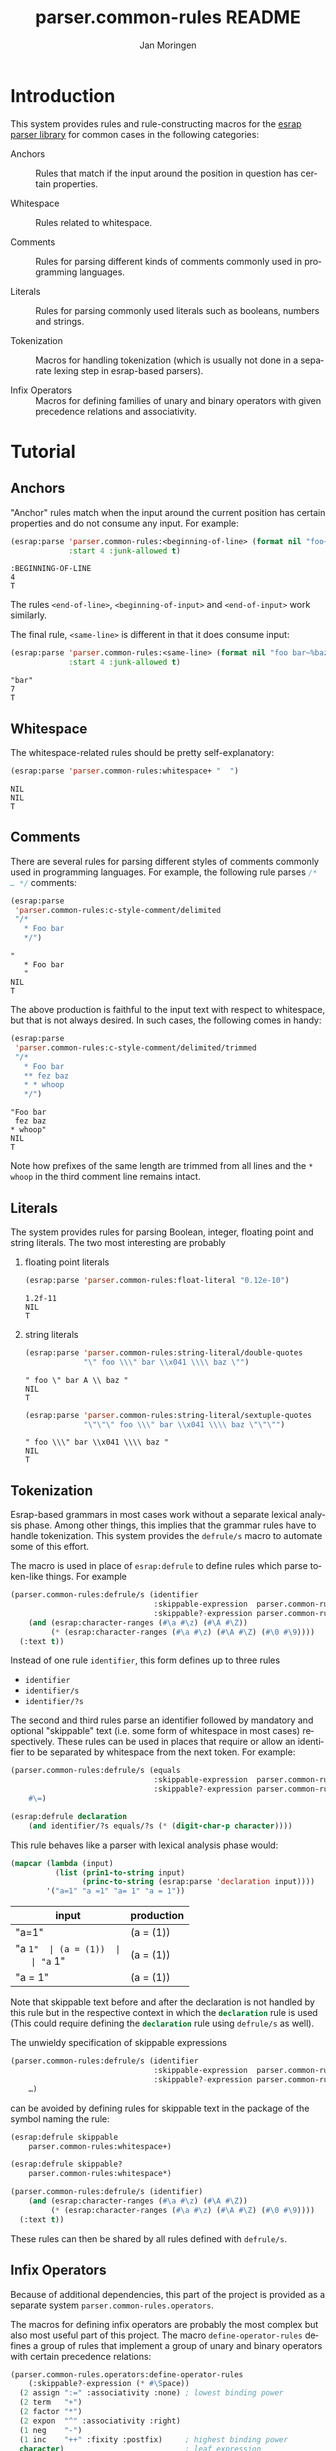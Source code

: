 #+TITLE:       parser.common-rules README
#+AUTHOR:      Jan Moringen
#+EMAIL:       jmoringe@techfak.uni-bielefeld.de
#+DESCRIPTION:
#+KEYWORDS:    parser, expression, infix, common rules, esrap
#+LANGUAGE:    en

* Introduction
  This system provides rules and rule-constructing macros for the
  [[https://github.com/scymtym/esrap][esrap parser library]] for common cases in the following categories:

  + Anchors :: Rules that match if the input around the position in
       question has certain properties.

  + Whitespace :: Rules related to whitespace.

  + Comments :: Rules for parsing different kinds of comments commonly
       used in programming languages.

  + Literals :: Rules for parsing commonly used literals such as
       booleans, numbers and strings.

  + Tokenization :: Macros for handling tokenization (which is usually
       not done in a separate lexing step in esrap-based parsers).

  + Infix Operators :: Macros for defining families of unary and
       binary operators with given precedence relations and
       associativity.

* Tutorial
  #+BEGIN_SRC lisp :results silent :exports results :session "tutorial"
    (ql:quickload '(:parser.common-rules :parser.common-rules.operators))
  #+END_SRC
** Anchors
   "Anchor" rules match when the input around the current position has
   certain properties and do not consume any input. For example:
   #+BEGIN_SRC lisp :results value scalar :exports both :session "tutorial"
     (esrap:parse 'parser.common-rules:<beginning-of-line> (format nil "foo~%bar")
                  :start 4 :junk-allowed t)
   #+END_SRC

   #+RESULTS:
   : :BEGINNING-OF-LINE
   : 4
   : T

   The rules src_lisp[:exports code]{<end-of-line>},
   src_lisp[:exports code]{<beginning-of-input>} and
   src_lisp[:exports code]{<end-of-input>} work similarly.

   The final rule, src_lisp[:exports code]{<same-line>} is different
   in that it does consume input:

   #+BEGIN_SRC lisp :results value scalar :exports both :session "tutorial"
     (esrap:parse 'parser.common-rules:<same-line> (format nil "foo bar~%baz")
                  :start 4 :junk-allowed t)
   #+END_SRC

   #+RESULTS:
   : "bar"
   : 7
   : T

** Whitespace
   The whitespace-related rules should be pretty self-explanatory:

   #+BEGIN_SRC lisp :results value scalar :exports both :session "tutorial"
     (esrap:parse 'parser.common-rules:whitespace+ "  ")
   #+END_SRC

   #+RESULTS:
   : NIL
   : NIL
   : T

** Comments
   There are several rules for parsing different styles of comments
   commonly used in programming languages. For example, the following
   rule parses src_c[:exports code]{/* … */} comments:

   #+BEGIN_SRC lisp :results value scalar :exports both :session "tutorial"
     (esrap:parse
      'parser.common-rules:c-style-comment/delimited
      "/*
        * Foo bar
        */")
   #+END_SRC

   #+RESULTS:
   : "
   :    * Foo bar
   :    "
   : NIL
   : T

   The above production is faithful to the input text with respect to
   whitespace, but that is not always desired. In such cases, the
   following comes in handy:

   #+BEGIN_SRC lisp :results value scalar :exports both :session "tutorial"
     (esrap:parse
      'parser.common-rules:c-style-comment/delimited/trimmed
      "/*
        * Foo bar
        ** fez baz
        * * whoop
        */")
   #+END_SRC

   #+RESULTS:
   : "Foo bar
   :  fez baz
   : * whoop"
   : NIL
   : T

   Note how prefixes of the same length are trimmed from all lines and
   the =* whoop= in the third comment line remains intact.

** Literals
   The system provides rules for parsing Boolean, integer, floating
   point and string literals. The two most interesting are probably

   1. floating point literals

      #+BEGIN_SRC lisp :results value scalar :exports both :session "tutorial"
        (esrap:parse 'parser.common-rules:float-literal "0.12e-10")
      #+END_SRC

      #+RESULTS:
      : 1.2f-11
      : NIL
      : T

   2. string literals

      #+BEGIN_SRC lisp :results value scalar :exports both :session "tutorial"
        (esrap:parse 'parser.common-rules:string-literal/double-quotes
                     "\" foo \\\" bar \\x041 \\\\ baz \"")
      #+END_SRC

      #+RESULTS:
      : " foo \" bar A \\ baz "
      : NIL
      : T

      #+BEGIN_SRC lisp :results value scalar :exports both :session "tutorial"
        (esrap:parse 'parser.common-rules:string-literal/sextuple-quotes
                     "\"\"\" foo \\\" bar \\x041 \\\\ baz \"\"\"")
      #+END_SRC

      #+RESULTS:
      : " foo \\\" bar \\x041 \\\\ baz "
      : NIL
      : T

** Tokenization
   Esrap-based grammars in most cases work without a separate lexical
   analysis phase. Among other things, this implies that the grammar
   rules have to handle tokenization. This system provides the
   src_lisp[:exports code]{defrule/s} macro to automate some of this
   effort.

   The macro is used in place of
   src_lisp[:exports code]{esrap:defrule} to define rules which parse
   token-like things. For example

   #+BEGIN_SRC lisp :results silent :exports both :session "tutorial"
     (parser.common-rules:defrule/s (identifier
                                     :skippable-expression  parser.common-rules:whitespace+
                                     :skippable?-expression parser.common-rules:whitespace*)
         (and (esrap:character-ranges (#\a #\z) (#\A #\Z))
              (* (esrap:character-ranges (#\a #\z) (#\A #\Z) (#\0 #\9))))
       (:text t))
   #+END_SRC

   Instead of one rule src_lisp[:exports code]{identifier}, this form
   defines up to three rules
   + src_lisp[:exports code]{identifier}
   + src_lisp[:exports code]{identifier/s}
   + src_lisp[:exports code]{identifier/?s}
   The second and third rules parse an identifier followed by mandatory
   and optional "skippable" text (i.e. some form of whitespace in most
   cases) respectively. These rules can be used in places that require
   or allow an identifier to be separated by whitespace from the next
   token. For example:

   #+BEGIN_SRC lisp :results silent :exports both :session "tutorial"
     (parser.common-rules:defrule/s (equals
                                     :skippable-expression  parser.common-rules:whitespace+
                                     :skippable?-expression parser.common-rules:whitespace*)
         #\=)

     (esrap:defrule declaration
         (and identifier/?s equals/?s (* (digit-char-p character))))
   #+END_SRC

   This rule behaves like a parser with lexical analysis phase would:

   #+BEGIN_SRC lisp :results value table:exports both :session "tutorial" :colnames '("input" "production")
     (mapcar (lambda (input)
               (list (prin1-to-string input)
                     (princ-to-string (esrap:parse 'declaration input))))
             '("a=1" "a =1" "a= 1" "a = 1"))
   #+END_SRC

   #+RESULTS:
   | input   | production |
   |---------+------------|
   | "a=1"   | (a = (1))  |
   | "a =1"  | (a = (1))  |
   | "a= 1"  | (a = (1))  |
   | "a = 1" | (a = (1))  |

   Note that skippable text before and after the declaration is not
   handled by this rule but in the respective context in which the
   src_lisp[:exports code]{declaration} rule is used (This could
   require defining the src_lisp[:exports code]{declaration} rule
   using src_lisp[:exports code]{defrule/s} as well).

   The unwieldy specification of skippable expressions

   #+BEGIN_SRC lisp :exports code
     (parser.common-rules:defrule/s (identifier
                                     :skippable-expression  parser.common-rules:whitespace+
                                     :skippable?-expression parser.common-rules:whitespace*)
         …)
   #+END_SRC

   can be avoided by defining rules for skippable text in the package
   of the symbol naming the rule:

   #+BEGIN_SRC lisp :results silent :exports both :session "tutorial"
     (esrap:defrule skippable
         parser.common-rules:whitespace+)

     (esrap:defrule skippable?
         parser.common-rules:whitespace*)

     (parser.common-rules:defrule/s (identifier)
         (and (esrap:character-ranges (#\a #\z) (#\A #\Z))
              (* (esrap:character-ranges (#\a #\z) (#\A #\Z) (#\0 #\9))))
       (:text t))
   #+END_SRC

   These rules can then be shared by all rules defined with
   src_lisp[:exports code]{defrule/s}.

** Infix Operators

   #+begin_note
   Because of additional dependencies, this part of the project is
   provided as a separate system =parser.common-rules.operators=.
   #+end_note

   The macros for defining infix operators are probably the most
   complex but also most useful part of this project. The macro
   src_lisp[:exports code]{define-operator-rules} defines a group of
   rules that implement a group of unary and binary operators with
   certain precedence relations:

   #+BEGIN_SRC lisp :results silent :exports both :session "tutorial"
     (parser.common-rules.operators:define-operator-rules
         (:skippable?-expression (* #\Space))
       (2 assign ":=" :associativity :none) ; lowest binding power
       (2 term   "+")
       (2 factor "*")
       (2 expon  "^" :associativity :right)
       (1 neg    "-")
       (1 inc    "++" :fixity :postfix)     ; highest binding power
       character)                           ; leaf expression
   #+END_SRC

   Parse results are constructed using the
   [[https://github.com/scymtymarchitecture.builder-protocol][architecture.builder-protocol system]]. The following parsing code
   and resulting parse tree demonstrate the precedence and
   associativity properties:

   #+BEGIN_SRC lisp :results value scalar :exports both :session "tutorial"
     (architecture.builder-protocol:with-builder ('list)
       (esrap:parse 'assign "x := a + b^c^d * -e"))
   #+END_SRC

   #+RESULTS:
   #+begin_example
   (:BINARY-OPERATOR
    (:OPERAND
     ((#\x)
      ((:BINARY-OPERATOR
        (:OPERAND
         ((#\a)
          ((:BINARY-OPERATOR
            (:OPERAND
             (((:BINARY-OPERATOR
                (:OPERAND
                 ((#\b)
                  ((:BINARY-OPERATOR (:OPERAND ((#\c) (#\d))) :OPERATOR "^"
                    :BOUNDS (11 . 14)))))
                :OPERATOR "^" :BOUNDS (9 . 14)))
              ((:UNARY-OPERATOR (:OPERAND ((#\e))) :OPERATOR "-" :BOUNDS
                (17 . 19)))))
            :OPERATOR "*" :BOUNDS (9 . 19)))))
        :OPERATOR "+" :BOUNDS (5 . 19)))))
    :OPERATOR ":=" :BOUNDS (0 . 19))
   NIL
   T
   #+end_example

   src_lisp[:exports code]{define-operator-rules} is not concerned
   with overriding operator precedence and associativity via
   parentheses. This aspect is easily handled "manually", though:

   #+BEGIN_SRC lisp :results silent :exports both :session "tutorial"
     (parser.common-rules.operators:define-operator-rules
         (:skippable?-expression (* #\Space))
       (2 assign ":=" :associativity :none)
       (2 term   "+")
       (2 factor "*")
       (2 expon  "^" :associativity :right)
       (1 neg    "-")
       (1 inc    "++" :fixity :postfix)
       (or parenthesized character))

     (esrap:defrule parenthesized
         (and #\( assign #\))
       (:function second))
   #+END_SRC

   Now, parenthesis can be used to override precedence and associativity:

   #+BEGIN_SRC lisp :results value scalar :exports both :session "tutorial"
     (architecture.builder-protocol:with-builder ('list)
       (esrap:parse 'assign "(((z := a) + b)^c)^d * (-e)"))
   #+END_SRC

   #+RESULTS:
   #+begin_example
   (:BINARY-OPERATOR
    (:OPERAND
     (((:BINARY-OPERATOR
        (:OPERAND
         (((:BINARY-OPERATOR
            (:OPERAND
             (((:BINARY-OPERATOR (:OPERAND ((#\a) (#\b))) :OPERATOR "+" :BOUNDS
                (2 . 7)))
              (#\c)))
            :OPERATOR "^" :BOUNDS (1 . 10)))
          (#\d)))
        :OPERATOR "^" :BOUNDS (0 . 13)))
      ((:UNARY-OPERATOR (:OPERAND ((#\e))) :OPERATOR "-" :BOUNDS (17 . 19)))))
    :OPERATOR "*" :BOUNDS (0 . 20))
   NIL
   T
   #+end_example

* Dictionary
  #+BEGIN_SRC lisp :results silent :exports results :session "doc"
    (ql:quickload '(:alexandria :split-sequence
                    :parser.common-rules :parser.common-rules.operators))
    (defun doc (symbol kind)
      (let* ((lambda-list (sb-introspect:function-lambda-list symbol))
             (string      (or (documentation symbol kind)
                              (error "~@<~A ~S is not documented.~@:>"
                                     kind symbol)))
             (lines       (split-sequence:split-sequence #\Newline string))
             (strip       (reduce
                           #'min (rest lines)
                           :key (lambda (line)
                                  (or (position #\Space line :test-not #'char=)
                                      most-positive-fixnum))))
             (trimmed     (mapcar (lambda (line)
                                    (subseq line (min strip (length line))))
                                  (rest lines))))
        (format nil "~(~A~) ~<~{~A~^ ~}~:@>~2%~{~A~^~%~}"
                symbol (list lambda-list) (list* (first lines) trimmed))))
  #+END_SRC
** Anchors
   #+BEGIN_EXAMPLE
     <beginning-of-input>

     Matches at the beginning of the input (i.e. there is no preceding
     character). Produces :beginning-of-input and does not consume input.
   #+END_EXAMPLE

   #+BEGIN_EXAMPLE
     <end-of-input>

     Matches at the end of the input line (i.e. there is no following
     character). Produces :end-of-input and does not consume input.
   #+END_EXAMPLE

   #+BEGIN_EXAMPLE
     <beginning-of-line>

     Matches at the beginning of a line (i.e. the preceding character is
     #\Newline or there is no preceding character). Produces
     :beginning-of-line and does not consume input.
   #+END_EXAMPLE

   #+BEGIN_EXAMPLE
     <end-of-line>

     Matches at the end of a line (i.e. the following character is
     #\Newline or there is no following character). Produces :end-of-line
     and does not consume input.
   #+END_EXAMPLE

   #+BEGIN_EXAMPLE
     <same-line>

     Consumes all characters until <end-of-line> and produces the resulting
     string.
   #+END_EXAMPLE

** Whitespace
   #+BEGIN_EXAMPLE
     whitespace/not-newline

     Consumes a single #\Space or #\Tab, produces nil.
   #+END_EXAMPLE

   #+BEGIN_EXAMPLE
     whitespace/not-newline?

     Consumes nothing or a single #\Space or #\Tab, produces nil.
   #+END_EXAMPLE

   #+BEGIN_EXAMPLE
     whitespace

     Consumes a single #\Tab, #\Space, #\Newline or #\Page, produces nil.
   #+END_EXAMPLE

   #+BEGIN_EXAMPLE
     whitespace?

     Consumes nothing or a single #\Tab, #\Space, #\Newline or #\Page,
     produces nil.
   #+END_EXAMPLE

   #+BEGIN_EXAMPLE
     whitespace+

     Consumes one or more #\Tab, #\Space, #\Newline or #\Page characters,
     produces nil.
   #+END_EXAMPLE

   #+BEGIN_EXAMPLE
     whitespace*

     Consumes zero or more #\Tab, #\Space, #\Newline or #\Page characters,
     produces nil.
   #+END_EXAMPLE

** Comments
   #+BEGIN_EXAMPLE
     c-style-comment/rest-of-line[/trimmed]

     Consumes a comment of the form // … <end-of-line>, produces a string
     from the enclosed characters. The /trimmed variant removes leading
     #\/ characters. The plain variant uses the character unmodified.
   #+END_EXAMPLE

   #+BEGIN_EXAMPLE
     c-style-comment/delimited[/trimmed]

     Consumes a comment of the form /* … */, produces a string from the
     enclosed characters. The /trimmed variant removes a common prefix
     consisting of #\Space and #\* characters. The plain variant uses the
     enclosed characters unmodified.
   #+END_EXAMPLE

   #+BEGIN_EXAMPLE
     shell-style-comment[/trimmed]

     Consumes a comment of the form # … <end-of-line>, produces a string
     from the enclosed characters. The /trimmed variant removes leading
     #\# characters. The plain variant uses the character unmodified.
   #+END_EXAMPLE

   #+BEGIN_EXAMPLE
     lisp-style-comment[/trimmed]

     Consumes a comment of the form ; … <end-of-line>, produces a string
     from the enclosed characters. The /trimmed variant removes leading
     #\; characters. The plain variant uses the character unmodified.
   #+END_EXAMPLE

** Literals
   #+BEGIN_EXAMPLE
     boolean-literal/{lower-case,capital-case,extended}

     Consumes a Boolean value of the form

          true | false
       or True | False
       or true | false | t | f | 1 | 0

     respectively and produces t or nil.
   #+END_EXAMPLE

   #+BEGIN_EXAMPLE
     integer-literal/{octal[/prefix],decimal,hexdecimal[/prefix]}

     Consumes an integer literal and produces its value.

     Variants:

                    /prefix         plain
       octal        {+,-,}0o[0-7]+  {+,-,}[0-7]+
       decimal                      {+,-,}[0-9]+
       hexadecimal  {+,-,}0x[0-f]+  {+,-,}[0-f]+
   #+END_EXAMPLE

   #+BEGIN_EXAMPLE
     float-literal[/rational]

     Consumes a floating point literal in fixed or scientific notation and
     produces its value.

     The /rational variant returns the parsed number as a rational value
     while the plain variant coerces the parsed number into a single-float.
   #+END_EXAMPLE

   #+BEGIN_EXAMPLE
     number-literal

     Consumes an integer or float literal and produces its value. In case
     of a float literal, a single-float value is returned.
   #+END_EXAMPLE

   #+BEGIN_EXAMPLE
     string-literal-{single,double,triple,sextuple}-quotes

     Consumes a string literal delimited by ', ", ''' or """ respectively.
     Produces the content of the literal (i.e. excluding the delimiters) as
     a string.

     For the single-quote and double-quote rules, the #\\ character
     initiates escape sequences. The following escape sequences are
     recognized:

       \\                                       -> #\Backslash

       \a                                       -> #\Bel
       \b                                       -> #\Backspace
       \f                                       -> #\Page
       \n                                       -> #\Newline
       \r                                       -> #\Return
       \t                                       -> #\Tab
       \v                                       -> #\Line_Tabulation

       \<octal number below decimal 256>        -> the character with that code
       \x<hexadecimal number below decimal 256> -> the character with that code
   #+END_EXAMPLE

** Tokenization
   #+BEGIN_SRC lisp :exports results :session "doc"
     (doc 'parser.common-rules:defrule/s 'function)
   #+END_SRC

   #+RESULTS:
   #+begin_example
   defrule/s NAME-AND-OPTIONS EXPRESSION &BODY OPTIONS

   Like `esrap:defule' but define additional rules named NAME/s and
   NAME/?s which respectively require/allow EXPRESSION to be followed
   by skippable input (e.g. whitespace).

   NAME-AND-OPTIONS can be either just a rule name or a list of the
   form

     (NAME &key
           SKIPPABLE-EXPRESSION  S?
           SKIPPABLE?-EXPRESSION ?S?
           DEFINER)

   where SKIPPABLE-EXPRESSION and SKIPPABLE?-EXPRESSION name the rules
   used to parse skippable input in the NAME/s and NAME/?s
   variants. Default to `skippable' and `skippable?' respectively.

   S? and ?S? control which of the NAME/S and NAME/?S rules should be
   generated. Default is generating both.

   DEFINER is the name of the macro used to define the "main"
   rule. Defaults to `esrap:defrule'.
   #+end_example

** Infix Operators
   #+BEGIN_SRC lisp :exports results :session "doc"
     (doc 'parser.common-rules.operators:define-unary-operator-rule 'function)
   #+END_SRC

   #+RESULTS:
   #+begin_example
   define-unary-operator-rule NAME OPERATOR-EXPRESSION NEXT &KEY (FIXITY PREFIX)
                              (SKIPPABLE?-EXPRESSION) (DEFINER 'DEFRULE)

   Define a rule NAME for parsing an unary operator expressions with
   operator OPERATOR-EXPRESSION and operand NEXT.

   FIXITY has to be one of

   :prefix

     Generate a prefix operator, i.e.

       (and OPERATOR-EXPRESSION SKIPPABLE?-EXPRESSION NEXT)

   :postfix

     Generate a postfix operator, i.e.

       (and NEXT SKIPPABLE?-EXPRESSION OPERATOR-EXPRESSION)

   If supplied, SKIPPABLE?-EXPRESSION is the expression to be used for
   parsing skippable input (usually whitespace) between
   OPERATOR-EXPRESSION and NEXT. If SKIPPABLE?-EXPRESSION is not
   supplied, a rule whose name is

     (find-symbol (string '#:skippable?) (symbol-package OPERATOR-NAME))

   is used.

   If supplied, DEFINER names the macro that should be used to define
   the rule. Otherwise `esrap:defrule' is used.
   #+end_example

   #+BEGIN_SRC lisp :exports results :session "doc"
     (doc 'parser.common-rules.operators:define-binary-operator-rule 'function)
   #+END_SRC

   #+RESULTS:
   #+begin_example
   define-binary-operator-rule NAME OPERATOR-EXPRESSION NEXT &KEY
                               (ASSOCIATIVITY LEFT) (SKIPPABLE?-EXPRESSION)
                               (DEFINER 'DEFRULE)

   Define a rule NAME for parsing a binary operator expressions with
   operator OPERATOR-EXPRESSION and operands NEXT.

   ASSOCIATIVITY has to be one of

   :none

     The defined binary operator will be non-associative, i.e. for an
     OPERATOR-EXPRESSION ":=", the expressions x:=y:=z will not be
     syntatically legal.

   :left

     The defined binary operator will associate to the left, i.e.
     x+y+z will be parsed as (x+y)+z.

   :right

     The defined binary operator will associate to the right, i.e.
     x^y^z will be parsed as x^(y^z).

   :associative

     The defined binary operator will associate to the left (but this
     should not be relied upon).

   If supplied, SKIPPABLE?-EXPRESSION is the expression to be used for
   parsing skippable input (usually whitespace) between
   OPERATOR-EXPRESSION and NEXT. If SKIPPABLE?-EXPRESSION is not
   supplied, a rule whose name is

     (find-symbol (string '#:skippable?) (symbol-package OPERATOR-NAME))

   is used.

   If supplied, DEFINER names the macro that should be used to define
   the rule. Otherwise `esrap:defrule' is used.
   #+end_example

   #+BEGIN_SRC lisp :exports results :session "doc"
     (doc 'parser.common-rules.operators:define-operator-rules 'function)
   #+END_SRC

   #+RESULTS:
   #+begin_example
   define-operator-rules (&KEY SKIPPABLE?-EXPRESSION) &BODY CLAUSES

   Define rules for parsing infix operators according to CLAUSES.

   The order of clauses in CLAUSES determines the precedence of
   operators:

     (define-operator-rules ()
       OPERATOR-WITH-LOWEST-BINDING-POWER
       ⋮
       OPERATOR-WITH-HIGHEST-BINDING-POWER
       LEAF-EXPRESSION)

   All but the final clause in CLAUSES are of the form

     (ARITY RULE-NAME OPERATOR-EXPRESSION &rest ARGS &key)

   where

   * ARITY is the number of operands accepted by the operator
     being defined. The ARITY must be either 1 or 2.

   * RULE-NAME is the name of the rule generated for the operator.

   * OPERATOR-EXPRESSION is an expression for parsing the operator
     token, e.g. #\* for multiplication.

   * ARGS can be any of the keyword arguments accepted by
     `define-unary-operator-rule' or `define-binary-operator-rule'
     depending on ARITY, i.e.

     * :fixity (:prefix | :postfix)

       Only for unary operators. Fixity of the operator being defined.

     * :associativity (:none | :left | :right | :associative)

       Only for binary operators. Associativity of the operator being
       defined.

     * :skippable?-expression EXPRESSION

       See below.

     * :definer RULE-NAME

       The macro used to define the operator rule. Defaults to
       `esrap:defrule'.

   The final LEAF-EXPRESSION clause is just a rule expression,
   describing the "leafs" (i.e. not operator expressions) of the
   operator grammar.

   Whitespace handling can be controlled by specifying rules for
   "skippable" input using the :skippable?-expression keyword
   argument in ARGS. If supplied, SKIPPABLE?-EXPRESSION is applied to
   all defined operators. If SKIPPABLE?-EXPRESSION is not supplied, a
   rule whose name is

     (find-symbol (string '#:skippable?) (symbol-package OPERATOR-NAME))

   is used.

   Example

     (define-operator-rules (:skippable?-expression (* #\Space))
       (2 term   "+") ; lowest binding power
       (2 factor "*")
       (1 neg    "-") ; highest binding power
       #\x)           ; leaf expression

     (architecture.builder-protocol:with-builder ('list)
       (esrap:parse 'term "x + x * -x"))
     =>
     (:BINARY-OPERATOR
      (:OPERAND (("x")
                 ((:BINARY-OPERATOR
                   (:OPERAND (("x")
                              ((:UNARY-OPERATOR
                                (:OPERAND (("x")))
                                :OPERATOR "-" :BOUNDS (4 . 6)))))
                   :OPERATOR "*" :BOUNDS (2 . 6)))))
      :OPERATOR "+" :BOUNDS (0 . 6))

   Note that this macro is not concerned with forcing operator
   bindings via parentheses. See the documentation for recommendations
   on that.
   #+end_example

* Settings                                                         :noexport:

#+OPTIONS: H:2 num:nil toc:t \n:nil @:t ::t |:t ^:t -:t f:t *:t <:t
#+OPTIONS: TeX:t LaTeX:t skip:nil d:nil todo:t pri:nil tags:not-in-toc
